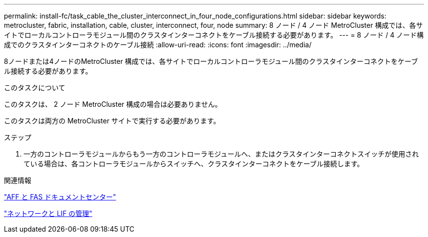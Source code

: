 ---
permalink: install-fc/task_cable_the_cluster_interconnect_in_four_node_configurations.html 
sidebar: sidebar 
keywords: metrocluster, fabric, installation, cable, cluster, interconnect, four, node 
summary: 8 ノード / 4 ノード MetroCluster 構成では、各サイトでローカルコントローラモジュール間のクラスタインターコネクトをケーブル接続する必要があります。 
---
= 8 ノード / 4 ノード構成でのクラスタインターコネクトのケーブル接続
:allow-uri-read: 
:icons: font
:imagesdir: ../media/


[role="lead"]
8ノードまたは4ノードのMetroCluster 構成では、各サイトでローカルコントローラモジュール間のクラスタインターコネクトをケーブル接続する必要があります。

.このタスクについて
このタスクは、 2 ノード MetroCluster 構成の場合は必要ありません。

このタスクは両方の MetroCluster サイトで実行する必要があります。

.ステップ
. 一方のコントローラモジュールからもう一方のコントローラモジュールへ、またはクラスタインターコネクトスイッチが使用されている場合は、各コントローラモジュールからスイッチへ、クラスタインターコネクトをケーブル接続します。


.関連情報
https://docs.netapp.com/platstor/index.jsp["AFF と FAS ドキュメントセンター"]

link:https://docs.netapp.com/us-en/ontap/network-management/index.html["ネットワークと LIF の管理"^]
